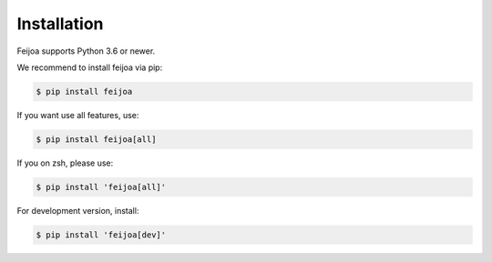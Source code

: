 Installation
============

Feijoa supports Python 3.6 or newer.

We recommend to install feijoa via pip:

.. code-block:: bash

    $ pip install feijoa

If you want use all features, use:

.. code-block:: bash
   
    $ pip install feijoa[all]

If you on zsh, please use:

.. code-block:: bash

    $ pip install 'feijoa[all]'

For development version, install:

.. code-block:: bash

    $ pip install 'feijoa[dev]'
